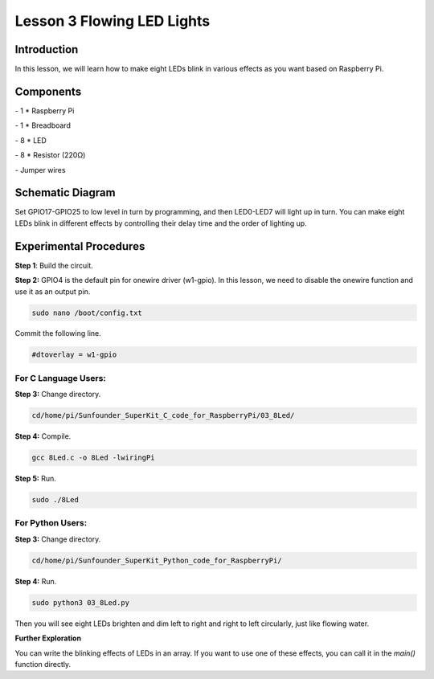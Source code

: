 Lesson 3  Flowing LED Lights
==============================


Introduction
--------------------------

In this lesson, we will learn how to make eight LEDs blink in various
effects as you want based on Raspberry Pi.

Components
--------------------------

\- 1 \* Raspberry Pi

\- 1 \* Breadboard

\- 8 \* LED

\- 8 \* Resistor (220Ω)

\- Jumper wires

Schematic Diagram
--------------------------

Set GPIO17-GPIO25 to low level in turn by programming, and then
LED0-LED7 will light up in turn. You can make eight LEDs blink in
different effects by controlling their delay time and the order of
lighting up.


.. image:: media/image95.png
    :align: center




Experimental Procedures
--------------------------

**Step 1**: Build the circuit.


.. image:: media/image96.png
    :align: center


**Step 2:** GPIO4 is the default pin for onewire driver (w1-gpio). In
this lesson, we need to disable the onewire function and use it as an
output pin.

.. code-block::

    sudo nano /boot/config.txt

Commit the following line.

.. code-block::

    #dtoverlay = w1-gpio

For C Language Users:
^^^^^^^^^^^^^^^^^^^^^^^^^

**Step 3:** Change directory.

.. code-block::

    cd/home/pi/Sunfounder_SuperKit_C_code_for_RaspberryPi/03_8Led/

**Step 4:** Compile.

.. code-block::

    gcc 8Led.c -o 8Led -lwiringPi

**Step 5:** Run.

.. code-block::

    sudo ./8Led

For Python Users:
^^^^^^^^^^^^^^^^^^^^^^

**Step 3:** Change directory.

.. code-block::

    cd/home/pi/Sunfounder_SuperKit_Python_code_for_RaspberryPi/

**Step 4:** Run.

.. code-block::

    sudo python3 03_8Led.py

Then you will see eight LEDs brighten and dim left to right and right to
left circularly, just like flowing water.


.. image:: media/image97.png
    :align: center


**Further Exploration**

You can write the blinking effects of LEDs in an array. If you want to
use one of these effects, you can call it in the *main()* function
directly.
